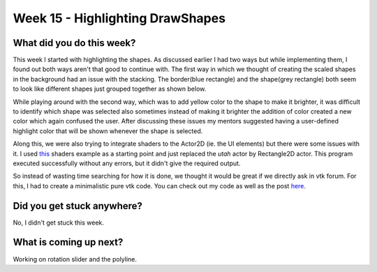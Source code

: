=================================
Week 15 - Highlighting DrawShapes
=================================

.. post:: September 14 2022
   :author: Praneeth Shetty 
   :tags: google
   :category: gsoc


What did you do this week?
--------------------------
This week I started with highlighting the shapes. As discussed earlier I had two ways but while implementing them, I found out both ways aren't that good to continue with.
The first way in which we thought of creating the scaled shapes in the background had an issue with the stacking. The border(blue rectangle) and the shape(grey rectangle) both seem to look like different shapes just grouped together as shown below.

.. image:: https://user-images.githubusercontent.com/64432063/192321622-964cef6e-f965-4a24-8dcf-0b899fe5e387.gif
    :width: 400
    :align: center

While playing around with the second way, which was to add yellow color to the shape to make it brighter, it was difficult to identify which shape was selected also sometimes instead of making it brighter the addition of color created a new color which again confused the user.
After discussing these issues my mentors suggested having a user-defined highlight color that will be shown whenever the shape is selected.

.. image:: https://user-images.githubusercontent.com/64432063/192326416-4454718d-1dda-4a13-9f97-07387a50a580.gif
    :width: 400
    :align: center

Along this, we were also trying to integrate shaders to the Actor2D (ie. the UI elements) but there were some issues with it. I used `this <https://fury.gl/latest/auto_tutorials/03_shaders/viz_shader.html#sphx-glr-auto-tutorials-03-shaders-viz-shader-py>`_ shaders example as a starting point and just replaced the `utah` actor by Rectangle2D actor. This program executed successfully without any errors, but it didn't give the required output.

So instead of wasting time searching for how it is done, we thought it would be great if we directly ask in vtk forum. For this, I had to create a minimalistic pure vtk code. You can check out my code as well as the post `here <https://discourse.vtk.org/t/how-to-connect-shaders-to-actor2d/9384>`_.

Did you get stuck anywhere?
---------------------------
No, I didn't get stuck this week.

What is coming up next?
-----------------------
Working on rotation slider and the polyline.